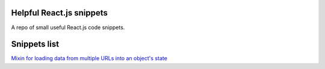Helpful React.js snippets
=========================

A repo of small useful React.js code snippets.

Snippets list
=============

`Mixin for loading data from multiple URLs into an object's state <https://github.com/Kunstmord/reactsnippets/blob/master/src/multiplesources.js>`_